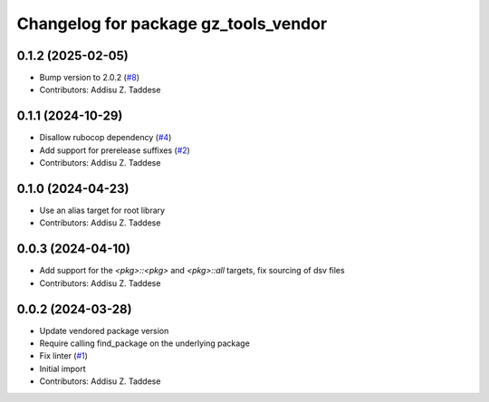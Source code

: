 ^^^^^^^^^^^^^^^^^^^^^^^^^^^^^^^^^^^^^
Changelog for package gz_tools_vendor
^^^^^^^^^^^^^^^^^^^^^^^^^^^^^^^^^^^^^

0.1.2 (2025-02-05)
------------------
* Bump version to 2.0.2 (`#8 <https://github.com/gazebo-release/gz_tools_vendor/issues/8>`_)
* Contributors: Addisu Z. Taddese

0.1.1 (2024-10-29)
------------------
* Disallow rubocop dependency (`#4 <https://github.com/gazebo-release/gz_tools_vendor/issues/4>`_)
* Add support for prerelease suffixes (`#2 <https://github.com/gazebo-release/gz_tools_vendor/issues/2>`_)
* Contributors: Addisu Z. Taddese

0.1.0 (2024-04-23)
------------------
* Use an alias target for root library
* Contributors: Addisu Z. Taddese

0.0.3 (2024-04-10)
------------------
* Add support for the `<pkg>::<pkg>` and `<pkg>::all` targets, fix sourcing of dsv files
* Contributors: Addisu Z. Taddese

0.0.2 (2024-03-28)
------------------
* Update vendored package version
* Require calling find_package on the underlying package
* Fix linter (`#1 <https://github.com/gazebo-release/gz_tools_vendor/issues/1>`_)
* Initial import
* Contributors: Addisu Z. Taddese
